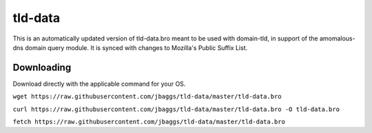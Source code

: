 tld-data
==========
This is an automatically updated version of tld-data.bro meant to be used
with domain-tld, in support of the amomalous-dns domain query module. It
is synced with changes to Mozilla's Public Suffix List. 

Downloading
-----------
Download directly with the applicable command for your OS.

``wget https://raw.githubusercontent.com/jbaggs/tld-data/master/tld-data.bro``

``curl https://raw.githubusercontent.com/jbaggs/tld-data/master/tld-data.bro -O tld-data.bro``

``fetch https://raw.githubusercontent.com/jbaggs/tld-data/master/tld-data.bro``
